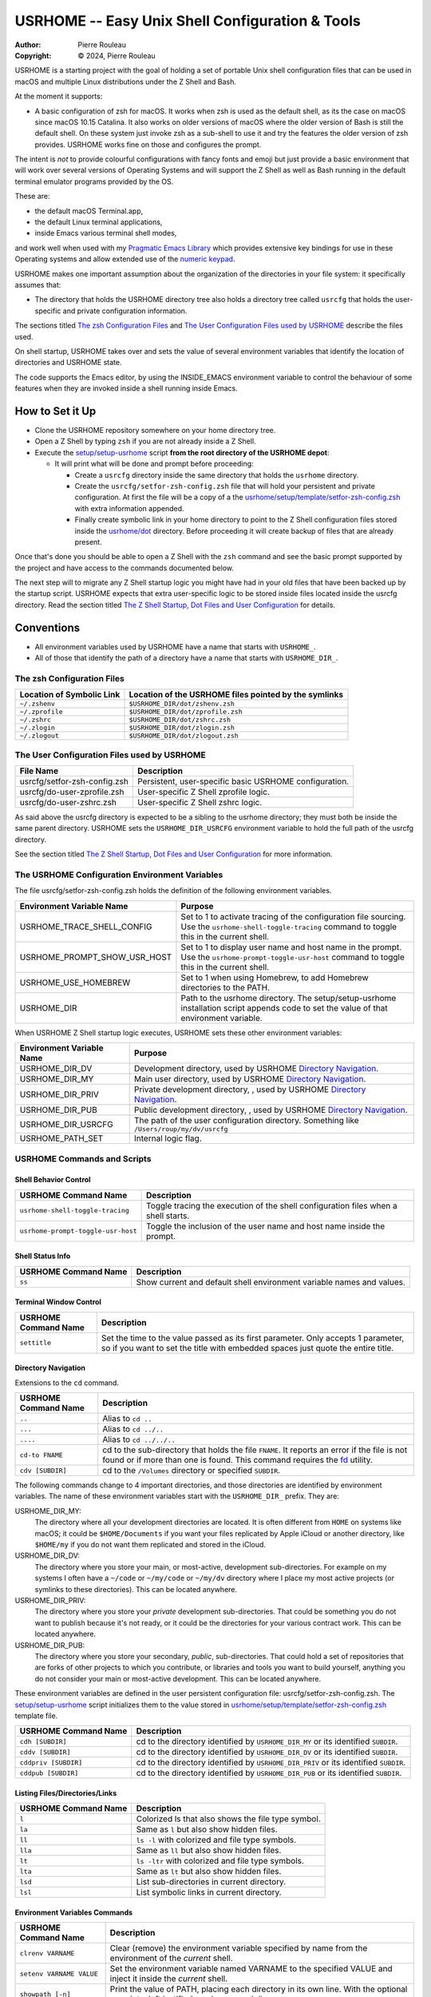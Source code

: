 ================================================
USRHOME -- Easy Unix Shell Configuration & Tools
================================================

.. image:: https://img.shields.io/:License-gpl3-blue.svg
   :alt: License
   :target: https://www.gnu.org/licenses/gpl-3.0.html

.. image:: https://img.shields.io/badge/State-Unstable_early_development-red
   :alt: Version
   :target: https://github.com/pierre-rouleau/usrhome

.. image:: https://img.shields.io/badge/Supports-macOS_zsh-green
   :target: https://raw.githubusercontent.com/pierre-rouleau/pel/master/doc/pdf/lang/zsh.pdf

.. image:: https://img.shields.io/badge/Installer_tested_on-macOS_zsh-green
   :target: #how-to-set-it-up

:Author:  Pierre Rouleau
:Copyright: © 2024, Pierre Rouleau

.. ---------------------------------------------------------------------------

USRHOME is a starting project with the goal of holding a set of portable
Unix shell configuration files that can be used in macOS and multiple Linux
distributions under the Z Shell and Bash.

At the moment it supports:

- A basic configuration of zsh for macOS.  It works when zsh is used as the
  default shell, as its the case on macOS since macOS 10.15 Catalina.  It also
  works on older versions of macOS where the older version of Bash is still
  the default shell. On these system just invoke zsh as a sub-shell to use it
  and try the features the older version of zsh provides.  USRHOME works fine
  on those and configures the prompt.

The intent is *not* to provide colourful configurations with fancy fonts and
emoji but just provide a basic environment that will work over several
versions of Operating Systems and will support the Z Shell as well as Bash
running in the default terminal emulator programs provided by the OS.

These are:

- the default macOS Terminal.app,
- the default Linux terminal applications,
- inside Emacs various terminal shell modes,

and work well when used with my `Pragmatic Emacs Library`_ which provides
extensive key bindings for use in these Operating systems and allow extended
use of the `numeric keypad`_.

USRHOME makes one important assumption about the organization of the
directories in your file system: it specifically assumes that:

- The directory that holds the USRHOME directory tree also holds
  a directory tree called ``usrcfg`` that holds the user-specific
  and private configuration information.

The sections titled `The zsh Configuration Files`_ and
`The User Configuration Files used by USRHOME`_  describe the files used.

On shell startup, USRHOME takes over and sets the value of several environment
variables that identify the location of directories and USRHOME state.


The code supports the Emacs editor, by using the INSIDE_EMACS environment
variable to control the behaviour of some features when they are invoked
inside a shell running inside Emacs.



How to Set it Up
================

- Clone the USRHOME repository somewhere on your home directory tree.
- Open a Z Shell by typing ``zsh`` if you are not already inside a Z Shell.
- Execute the `setup/setup-usrhome`_  script **from the root directory
  of the USRHOME depot**:

  - It will print what will be done and prompt before proceeding:

    - Create a ``usrcfg`` directory inside the same directory that
      holds the ``usrhome`` directory.
    - Create the ``usrcfg/setfor-zsh-config.zsh`` file that will
      hold your persistent and private configuration.  At first the file will
      be a copy of a the `usrhome/setup/template/setfor-zsh-config.zsh`_ with
      extra information appended.
    - Finally create symbolic link in your home directory to point
      to the Z Shell configuration files stored inside the `usrhome/dot`_
      directory.  Before proceeding it will create backup of files that are
      already present.

Once that's done you should be able to open a Z Shell with the ``zsh`` command
and see the basic prompt supported by the project and have access to the
commands documented below.

The next step will to migrate any Z Shell startup logic you might have had in
your old files that have been backed up by the startup script.  USRHOME
expects that extra user-specific logic to be stored inside files located
inside the usrcfg directory.
Read the section titled
`The Z Shell Startup, Dot Files and User Configuration`_
for details.

Conventions
===========

- All environment variables used by USRHOME have a name that starts
  with ``USRHOME_``.
- All of those that identify the path of a directory have a name that starts with
  ``USRHOME_DIR_``.



The zsh Configuration Files
---------------------------

========================= =====================================================
Location of Symbolic Link Location of the USRHOME files pointed by the symlinks
========================= =====================================================
``~/.zshenv``             ``$USRHOME_DIR/dot/zshenv.zsh``
``~/.zprofile``           ``$USRHOME_DIR/dot/zprofile.zsh``
``~/.zshrc``              ``$USRHOME_DIR/dot/zshrc.zsh``
``~/.zlogin``             ``$USRHOME_DIR/dot/zlogin.zsh``
``~/.zlogout``            ``$USRHOME_DIR/dot/zlogout.zsh``
========================= =====================================================

The User Configuration Files used by USRHOME
--------------------------------------------

=============================== ===============================================
File Name                       Description
=============================== ===============================================
usrcfg/setfor-zsh-config.zsh    Persistent, user-specific basic USRHOME configuration.
usrcfg/do-user-zprofile.zsh     User-specific Z Shell zprofile logic.
usrcfg/do-user-zshrc.zsh        User-specific Z Shell zshrc logic.
=============================== ===============================================

As said above the usrcfg directory is expected to be a sibling to the usrhome
directory; they must both be inside the same parent directory.
USRHOME sets the ``USRHOME_DIR_USRCFG`` environment variable to hold the full
path of the usrcfg directory.

See the section titled
`The Z Shell Startup, Dot Files and User Configuration`_
for more information.

The USRHOME Configuration Environment Variables
-----------------------------------------------

The file usrcfg/setfor-zsh-config.zsh holds the definition of the following
environment variables.

=============================== =================================================
Environment Variable Name       Purpose
=============================== =================================================
USRHOME_TRACE_SHELL_CONFIG      Set to 1 to activate tracing of the configuration
                                file sourcing.
                                Use the ``usrhome-shell-toggle-tracing``
                                command to
                                toggle this in the current shell.

USRHOME_PROMPT_SHOW_USR_HOST    Set to 1 to display user name and host name
                                in the prompt.
                                Use the ``usrhome-prompt-toggle-usr-host``
                                command to
                                toggle this in the current shell.

USRHOME_USE_HOMEBREW            Set to 1 when using Homebrew, to add Homebrew
                                directories to the PATH.

USRHOME_DIR                     Path to the usrhome directory.
                                The setup/setup-usrhome installation script
                                appends code to set the value of that
                                environment variable.
=============================== =================================================

When USRHOME Z Shell startup logic executes, USRHOME sets these other
environment variables:

=============================== =================================================
Environment Variable Name       Purpose
=============================== =================================================
USRHOME_DIR_DV                  Development directory, used by USRHOME `Directory Navigation`_.
USRHOME_DIR_MY                  Main user directory, used by USRHOME `Directory Navigation`_.
USRHOME_DIR_PRIV                Private development directory, , used by USRHOME `Directory Navigation`_.
USRHOME_DIR_PUB                 Public development directory, , used by USRHOME `Directory Navigation`_.
USRHOME_DIR_USRCFG              The path of the user configuration directory.
                                Something like ``/Users/roup/my/dv/usrcfg``
USRHOME_PATH_SET                Internal logic flag.
=============================== =================================================


USRHOME Commands and Scripts
----------------------------

Shell Behavior Control
~~~~~~~~~~~~~~~~~~~~~~

================================== ================================================================
USRHOME Command Name               Description
================================== ================================================================
``usrhome-shell-toggle-tracing``   Toggle tracing the execution of the shell configuration files
                                   when a shell starts.
``usrhome-prompt-toggle-usr-host`` Toggle the inclusion of the user name and host name inside
                                   the prompt.
================================== ================================================================

Shell Status Info
~~~~~~~~~~~~~~~~~

================================== ================================================================
USRHOME Command Name               Description
================================== ================================================================
``ss``                             Show current and default shell environment variable names
                                   and values.
================================== ================================================================

Terminal Window Control
~~~~~~~~~~~~~~~~~~~~~~~

================================== ================================================================
USRHOME Command Name               Description
================================== ================================================================
``settitle``                       Set the time to the value passed as its first parameter.
                                   Only accepts 1 parameter, so if you want to set the title with
                                   embedded spaces just quote the entire title.
================================== ================================================================

Directory Navigation
~~~~~~~~~~~~~~~~~~~~

Extensions to the ``cd`` command.

================================== ================================================================
USRHOME Command Name               Description
================================== ================================================================
``..``                             Alias to ``cd ..``
``...``                            Alias to ``cd ../..``
``....``                           Alias to ``cd ../../..``

``cd-to FNAME``                    cd to the sub-directory that holds the file ``FNAME``.
                                   It reports an error if the file is not found or if more than
                                   one is found.
                                   This command requires the fd_ utility.
``cdv [SUBDIR]``                   cd to the ``/Volumes`` directory or specified ``SUBDIR``.
================================== ================================================================

The following commands change to 4 important directories, and those directories are identified by
environment variables.  The name of these environment variables start with the ``USRHOME_DIR_``
prefix. They are:

USRHOME_DIR_MY:
  The directory where all your development directories are located.  It is
  often different from ``HOME`` on systems like macOS; it could
  be ``$HOME/Documents`` if you want your files replicated by
  Apple iCloud or another directory, like ``$HOME/my`` if you do
  not want them replicated and stored in the iCloud.

USRHOME_DIR_DV:
  The directory where you store your main, or most-active, development sub-directories.
  For example on my systems I often have a ``~/code`` or ``~/my/code`` or ``~/my/dv``
  directory where I place my most active projects (or symlinks to these directories).
  This can be located anywhere.

USRHOME_DIR_PRIV:
  The directory where you store your *private* development sub-directories.
  That could be something you do not want to publish because it's not ready, or
  it could be the directories for your various contract work.
  This can be located anywhere.

USRHOME_DIR_PUB:
  The directory where you store your secondary, *public*, sub-directories.
  That could hold a set of repositories that are forks of other projects
  to which you contribute, or libraries and tools you want to build yourself,
  anything you do not consider your main or most-active development.
  This can be located anywhere.

These environment variables are defined in the user persistent configuration file:
usrcfg/setfor-zsh-config.zsh.  The `setup/setup-usrhome`_ script initializes them
to the value stored in `usrhome/setup/template/setfor-zsh-config.zsh`_ template file.

================================== ================================================================
USRHOME Command Name               Description
================================== ================================================================
``cdh [SUBDIR]``                   cd to the directory identified by ``USRHOME_DIR_MY``
                                   or its identified ``SUBDIR``.

``cddv [SUBDIR]``                  cd to the directory identified by ``USRHOME_DIR_DV``
                                   or its identified ``SUBDIR``.

``cddpriv [SUBDIR]``               cd to the directory identified by ``USRHOME_DIR_PRIV``
                                   or its identified ``SUBDIR``.

``cddpub [SUBDIR]``                cd to the directory identified by ``USRHOME_DIR_PUB``
                                   or its identified ``SUBDIR``.
================================== ================================================================

Listing Files/Directories/Links
~~~~~~~~~~~~~~~~~~~~~~~~~~~~~~~

================================== ================================================================
USRHOME Command Name               Description
================================== ================================================================
``l``                              Colorized ls that also shows the file type symbol.
``la``                             Same as ``l`` but also show hidden files.
``ll``                             ``ls -l`` with colorized and  file type symbols.
``lla``                            Same as ``ll`` but also show hidden files.
``lt``                             ``ls -ltr`` with colorized and  file type symbols.
``lta``                            Same as ``lt`` but also show hidden files.
``lsd``                            List sub-directories in current directory.
``lsl``                            List symbolic links in current directory.
================================== ================================================================

Environment Variables Commands
~~~~~~~~~~~~~~~~~~~~~~~~~~~~~~

================================== ================================================================
USRHOME Command Name               Description
================================== ================================================================
``clrenv VARNAME``                 Clear (remove) the environment variable specified by name from
                                   the environment of the *current* shell.

``setenv VARNAME VALUE``           Set the environment variable named VARNAME to the specified
                                   VALUE and inject it inside the *current* shell.

``showpath [-n]``                  Print the value of PATH, placing each directory in its own line.
                                   With the optional ``-n``: print a left justified number on
                                   each line.

================================== ================================================================


Miscellaneous Commands
~~~~~~~~~~~~~~~~~~~~~~

================================== ================================================================
USRHOME Command Name               Description
================================== ================================================================
``cls``                            Shortcut for ``clear``; clear the content of the shell window.
``md``                             Shortcut for ``mkdir``
``p3``                             Shortcut for ``python3``
================================== ================================================================

Project Startup Commands
~~~~~~~~~~~~~~~~~~~~~~~~

================================== ================================================================
USRHOME Command Name               Description
================================== ================================================================
``pel [SUBDIR]``                   Change current directory to PEL_ depot directory or its SUBDIR
                                   if specified.
                                   Set terminal title to 'PEL'.

``usrhome [SUBDIR]``               Change current directory to USRHOME depot directory
                                   or its SUBDIR if specified.
                                   Set terminal title to 'USRHOME'.

``usrcfg [SUBDIR]``                Change current directory to the USRHOME personal/persistent
                                   configuration directory, usrcfg
                                   or its SUBDIR if specified.
                                   Set terminal title to 'USRHOME:usrcfg'
================================== ================================================================


The Prompt
~~~~~~~~~~

The zsh prompt
^^^^^^^^^^^^^^

USRHOME sets up a basic Z Shell prompt that does not need any zsh extension
library. The default prompt shows:

- A leading '>' character,
- the exit code of the last command, in decimal,
- current time in 24-hour HH:MM:SS format,
- the shell nested level, prefixed with 'L',
- optional user-name @ host-name,
- the last 3 directory components of the current directory,
- the last character is '#' if the current user has root privilege,
  otherwise the '%' character is used.

When there is enough room, the right side prompt (RPROMPT) is shown with:

- The full path of the current directory.
- If the current directory is inside a Git or Mercurial repository, the
  repository branch and repository name.  In a Mercurial repository the 'hg:'
  prefix is included.

An example is shown here:


.. figure:: res/zsh-prompt-01.png

Prompt Search Regexp
++++++++++++++++++++

With the above prompt, you can use the following regular
expression to navigate to prompt lines inside a log within the prompt lines
inside an Emacs terminal or shell mode buffer:  ``^>[0-9]+@.+[%#]``

Command and Script Organization
-------------------------------

USRHOME provides several types of command and scripts, as listed here.

============================= ================== =================================================
Name format of scripts        Type of script     Purpose
============================= ================== =================================================
``USRHOME/ibin/do-CMD``       Sourced script     Meant to be invoked by alias command ``CMD``
``USRHOME/ibin/setfor-CMD``   Sourced script     Meant to be invoked by alias command ``CMD``
``USRHOME/ibin/envfor-ENV``   Sourced script     Meant to be invoked by alias command ``use-ENV``
``USRHOME/bin/...``           Shell script       A regular script that can be invoked directly.
============================= ================== =================================================

The commands alias are all sourcing a sourced script that *injects* or *modifies*
something inside the current running shell.  The source scripts all have names
that start with one of the identified prefixes: ``setfor-`` or ``envfor-``.

The ``setfor-`` sourced scripts are used by various USRHOME commands that
control the shell, such as ``usrhome-shell-toggle-tracing`` and
``usrhome-prompt-toggle-usr-host``.

The ``envfor-ENV`` sourced scripts are used by the equivalent ``use-ENV``
command.  These commands set the shell for the environment identified by the
``ENV`` suffix.  The idea is that when you start a shell it comes with a
minimal environment.  You can then activate a given environment by issuing the
corresponding ``use-`` command.  For example, assuming that you want to use
various tools for the Erlang, Factor, Rust or Zig programming languages but
separately, in each shells, you would use the ``use-erlang``, ``use-factor``,
``use-rust`` and ``use-zig`` commands that source their corresponding source
scripts that update the PATH and other environment variables that are
necessary for the environment.

As USRHOME grows, I will be adding several of these environment setting
scripts and commands to support various Operating Systems.


The Z Shell Startup, Dot Files and User Configuration
-----------------------------------------------------

The Z Shell has five different user configuration files:

- ~/.zshenv
- ~/.zprofile
- ~/.zshrc
- ~/.zlogin
- ~/.zlogout

USRHOME implements its own copy of each of these files, stored in the
usrhome/dot directory.  The files are named differently, without a leading
period and with a ``.zsh`` file extension.   That simplifies editing and
management on these files on various environments. Several tools require a
special option to process hidden files; it's not needed for these files since
they are not hidden.

However, to be used, USRHOME setup places them inside the user home directory,
creating hidden symlinks to the files.  The result is the following:

============== ==========================
Symbolic link  USRHOME File Identified
============== ==========================
~/.zshenv      usrhome/dot/zshenv.zsh
~/.zprofile    usrhome/dot/zprofile./zsh
~/.zshrc       usrhome/dot/zshrc.zsh
~/.zlogin      usrhome/dot/zlogin.zsh
~/.zlogout     usrhome/dot/zlogout.zsh
============== ==========================

The files sourced by the Z Shell depend on how the Z Shell is started.
The files sourced by USRHOME take advantage of that behaviour to inject the
user configuration, as shown in the following diagram.

.. figure:: res/zsh-startup-01.png

- The ~/zshenv is sourced in all case.  Therefore the usrhome/dot/zshenv.zsh
  sources the user's configuration file.  That file controls the configurable
  aspects of USRHOME.
- The file usrhome/ibin/setfor-path controls adding extra directories in the
  PATH; the directories used by USRHOME and some other.  That file is sourced
  by the usrhome/dot/zprofile.zsh for a login shell and by the
  usrhome/dot/zshrc.zsh in a sub-shell.
- Since the usrhome/dot/zshrc.zsh is used both in the login and the sub-shell,
  it's the file that sources the usrhome/ibin/setfor-zsh-alias to inject
  the USRHOME commands inside the shell.  That's also the file that sanitizes
  the PATH; it removes empty entries and duplicates if there's any.  And in
  that case it prints a warning.  That's an indication to take a look at your
  configuration files (or to the application that launched a sub-shell).

The user can provide extra startup logic for the Z Shell.  USRHOME Z Shell
startup code sources the following user configuration files stored in the user
managed usrcfg directory:

- usrcfg/do-user-zprofile.zsh
- usrcfg/do-user-zshrc.zsh

Each of these files is sourced if they exist. The diagram shows the order in
which the files are sourced.

.. ---------------------------------------------------------------------------
.. links


.. _PEL:
.. _Pragmatic Emacs Library:                      https://github.com/pierre-rouleau/pel#readme
.. _numeric keypad:                               https://raw.githubusercontent.com/pierre-rouleau/pel/master/doc/pdf/numkeypad.pdf
.. _fd:                                           https://github.com/sharkdp/fd#readme
.. _setup/setup-usrhome:                          https://github.com/pierre-rouleau/usrhome/blob/main/setup/setup-usrhome
.. _usrhome/setup/template/setfor-zsh-config.zsh: https://github.com/pierre-rouleau/usrhome/blob/main/setup/template/setfor-zsh-config.zsh
.. _usrhome/dot:                                  https://github.com/pierre-rouleau/usrhome/tree/main/dot
.. _The Z Shell Startup, Dot Files and User Configuration: #the-z-shell-startup-dot-files-and-user-configuration

.. ---------------------------------------------------------------------------
